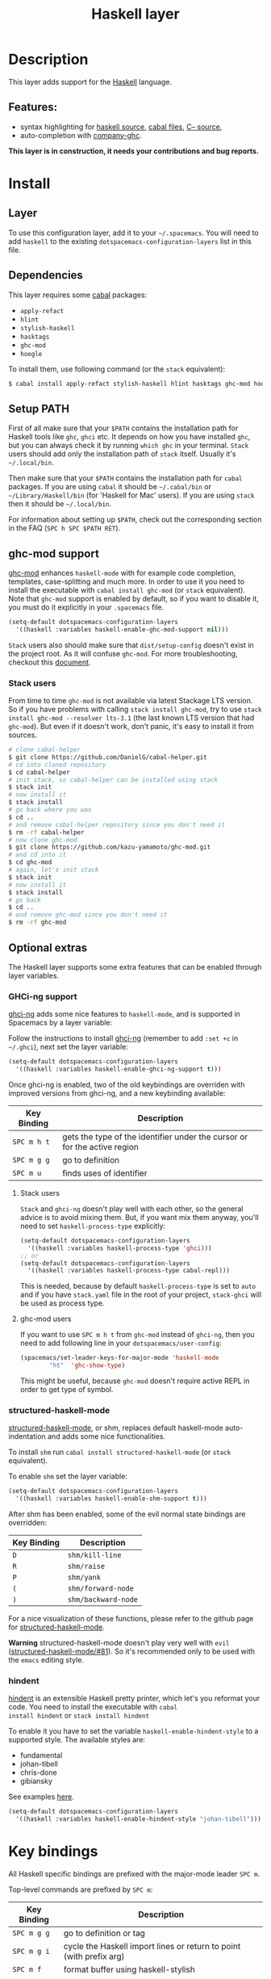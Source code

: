 #+TITLE: Haskell layer

[[file:img/haskell.png]]

* Table of Contents                                      :TOC_4_org:noexport:
 - [[Description][Description]]
   - [[Features:][Features:]]
 - [[Install][Install]]
   - [[Layer][Layer]]
   - [[Dependencies][Dependencies]]
   - [[Setup PATH][Setup PATH]]
   - [[ghc-mod support][ghc-mod support]]
     - [[Stack users][Stack users]]
   - [[Optional extras][Optional extras]]
     - [[GHCi-ng support][GHCi-ng support]]
       - [[Stack users][Stack users]]
       - [[ghc-mod users][ghc-mod users]]
     - [[structured-haskell-mode][structured-haskell-mode]]
     - [[hindent][hindent]]
 - [[Key bindings][Key bindings]]
   - [[Documentation][Documentation]]
   - [[Debug][Debug]]
   - [[Debug Buffer][Debug Buffer]]
   - [[REPL][REPL]]
   - [[Cabal commands][Cabal commands]]
   - [[Cabal files][Cabal files]]
   - [[Refactor][Refactor]]
   - [[Ghc-mod][Ghc-mod]]
     - [[Insert template][Insert template]]
 - [[Syntax checking][Syntax checking]]
   - [[Flycheck][Flycheck]]
   - [[HLint][HLint]]
   - [[ghc-mod][ghc-mod]]
   - [[Interactive haskell-mode][Interactive haskell-mode]]
   - [[Flymake][Flymake]]
   - [[Troublesshooting][Troublesshooting]]
 - [[FAQ][FAQ]]
   - [[The REPL doesn't work][The REPL doesn't work]]
   - [[The REPL is stuck][The REPL is stuck]]
   - [[I am using =stack= and =ghc-mod=, but =ghc-mod= doesn't work][I am using =stack= and =ghc-mod=, but =ghc-mod= doesn't work]]
   - [[=ghc-mod= doesn't work][=ghc-mod= doesn't work]]
   - [[Indentation doesn't reset when pressing return after an empty line][Indentation doesn't reset when pressing return after an empty line]]
   - [[Flycheck displays HLInt warnings but not errors][Flycheck displays HLInt warnings but not errors]]
   - [[I can see highlighted errors but they don't appear in the error list][I can see highlighted errors but they don't appear in the error list]]
   - [[Flycheck doesn't work][Flycheck doesn't work]]
   - [[Flycheck doesn't work with =stack=][Flycheck doesn't work with =stack=]]
     - [[The stack build directory is wrong][The stack build directory is wrong]]
     - [[The Project root directory is not set properly][The Project root directory is not set properly]]
   - [[haskell-mode commands don't work][haskell-mode commands don't work]]
   - [[=ghc-mod= and =haskell-mode= commands overlap. How do I know which command belongs to what?][=ghc-mod= and =haskell-mode= commands overlap. How do I know which command belongs to what?]]
   - [[Some commands start with =ghc-= and some with =haskell-=. What does that mean?][Some commands start with =ghc-= and some with =haskell-=. What does that mean?]]

* Description
This layer adds support for the [[https://www.haskell.org/][Haskell]] language.

** Features:
- syntax highlighting for [[https://github.com/haskell/haskell-mode][haskell source]], [[https://github.com/haskell/haskell-mode][cabal files]], [[https://github.com/bgamari/cmm-mode][C-- source]],
- auto-completion with [[https://github.com/iquiw/company-ghc][company-ghc]].

*This layer is in construction, it needs your contributions and bug reports.*

* Install
** Layer
To use this configuration layer, add it to your =~/.spacemacs=. You will need to
add =haskell= to the existing =dotspacemacs-configuration-layers= list in this
file.

** Dependencies
This layer requires some [[https://www.haskell.org/cabal/][cabal]] packages:
- =apply-refact=
- =hlint=
- =stylish-haskell=
- =hasktags=
- =ghc-mod=
- =hoogle=

To install them, use following command (or the =stack= equivalent):

#+BEGIN_SRC sh
$ cabal install apply-refact stylish-haskell hlint hasktags ghc-mod hoogle
#+END_SRC

** Setup PATH
First of all make sure that your =$PATH= contains the installation path for
Haskell tools like =ghc=, =ghci= etc. It depends on how you have installed
=ghc=, but you can always check it by running =which ghc= in your terminal.
=Stack= users should add only the installation path of =stack= itself. Usually
it's =~/.local/bin=.

Then make sure that your =$PATH= contains the installation path for =cabal=
packages. If you are using =cabal= it should be =~/.cabal/bin= or
=~/Library/Haskell/bin= (for 'Haskell for Mac' users). If you
are using =stack= then it should be =~/.local/bin=.

For information about setting up =$PATH=, check out the corresponding section in
the FAQ (~SPC h SPC $PATH RET~).

** ghc-mod support
[[http://www.mew.org/~kazu/proj/ghc-mod/][ghc-mod]] enhances =haskell-mode= with for example code completion, templates,
case-splitting and much more. In order to use it you need to install the
executable with =cabal install ghc-mod= (or =stack= equivalent). Note that
=ghc-mod= support is enabled by default, so if you want to disable it, you must
do it explicitly in your =.spacemacs= file.

#+BEGIN_SRC emacs-lisp
(setq-default dotspacemacs-configuration-layers
  '((haskell :variables haskell-enable-ghc-mod-support nil)))
#+END_SRC

=Stack= users also should make sure that =dist/setup-config= doesn't exist in
the project root. As it will confuse =ghc-mod=. For more troubleshooting,
checkout this [[https://github.com/kazu-yamamoto/ghc-mod/wiki#known-issues-related-to-stack][document]].

*** Stack users
From time to time =ghc-mod= is not available via latest Stackage LTS version. So
if you have problems with calling =stack install ghc-mod=, try to use =stack
install ghc-mod --resolver lts-3.1= (the last known LTS version that had
=ghc-mod=). But even if it doesn't work, don't panic, it's easy to install it
from sources.

#+BEGIN_SRC sh
# clone cabal-helper
$ git clone https://github.com/DanielG/cabal-helper.git
# cd into cloned repository
$ cd cabal-helper
# init stack, so cabal-helper can be installed using stack
$ stack init
# now install it
$ stack install
# go back where you was
$ cd ..
# and remove cabal-helper repository since you don't need it
$ rm -rf cabal-helper
# now clone ghc-mod
$ git clone https://github.com/kazu-yamamoto/ghc-mod.git
# and cd into it
$ cd ghc-mod
# again, let's init stack
$ stack init
# now install it
$ stack install
# go back
$ cd ..
# and remove ghc-mod since you don't need it
$ rm -rf ghc-mod
#+END_SRC

** Optional extras
The Haskell layer supports some extra features that can be enabled through layer
variables.

*** GHCi-ng support
[[https://github.com/chrisdone/ghci-ng][ghci-ng]] adds some nice features to =haskell-mode=, and is supported in Spacemacs
by a layer variable:

Follow the instructions to install [[https://github.com/chrisdone/ghci-ng][ghci-ng]] (remember to add =:set +c= in
=~/.ghci=), next set the layer variable:

#+BEGIN_SRC emacs-lisp
  (setq-default dotspacemacs-configuration-layers
    '((haskell :variables haskell-enable-ghci-ng-support t)))
#+END_SRC

Once ghci-ng is enabled, two of the old keybindings are overriden with improved
versions from ghci-ng, and a new keybinding available:

| Key Binding | Description                                                               |
|-------------+---------------------------------------------------------------------------|
| ~SPC m h t~ | gets the type of the identifier under the cursor or for the active region |
| ~SPC m g g~ | go to definition                                                          |
| ~SPC m u~   | finds uses of identifier                                                  |

**** Stack users
=Stack= and =ghci-ng= doesn't play well with each other, so the general advice
is to avoid mixing them. But, if you want mix them anyway, you'll need to set
=haskell-process-type= explicitly:

#+BEGIN_SRC emacs-lisp
(setq-default dotspacemacs-configuration-layers
  '((haskell :variables haskell-process-type 'ghci)))
;; or
(setq-default dotspacemacs-configuration-layers
  '((haskell :variables haskell-process-type cabal-repl)))
#+END_SRC

This is needed, because by default =haskell-process-type= is set to =auto= and
if you have =stack.yaml= file in the root of your project, =stack-ghci= will be
used as process type.

**** ghc-mod users
If you want to use ~SPC m h t~ from =ghc-mod= instead of =ghci-ng=, then you
need to add following line in your =dotspacemacs/user-config=:

#+BEGIN_SRC emacs-lisp
(spacemacs/set-leader-keys-for-major-mode 'haskell-mode
        "ht"  'ghc-show-type)
#+END_SRC

This might be useful, because =ghc-mod= doesn't require active REPL in order to
get type of symbol.

*** structured-haskell-mode
[[https://github.com/chrisdone/structured-haskell-mode][structured-haskell-mode]], or shm, replaces default haskell-mode auto-indentation
and adds some nice functionalities.

To install =shm= run =cabal install structured-haskell-mode= (or =stack=
equivalent).

To enable =shm= set the layer variable:

#+BEGIN_SRC emacs-lisp
  (setq-default dotspacemacs-configuration-layers
    '((haskell :variables haskell-enable-shm-support t)))
#+END_SRC

After shm has been enabled, some of the evil normal state bindings are overridden:

| Key Binding | Description         |
|-------------+---------------------|
| ~D~         | =shm/kill-line=     |
| ~R~         | =shm/raise=         |
| ~P~         | =shm/yank=          |
| ~(~         | =shm/forward-node=  |
| ~)~         | =shm/backward-node= |

For a nice visualization of these functions, please refer to the github page
for [[https://github.com/chrisdone/structured-haskell-mode#features][structured-haskell-mode]].

*Warning* structured-haskell-mode doesn't play very well with =evil=
([[https://github.com/chrisdone/structured-haskell-mode/issues/81][structured-haskell-mode/#81]]). So it's recommended only to be used with the
=emacs= editing style.

*** hindent
[[https://github.com/chrisdone/hindent][hindent]] is an extensible Haskell pretty printer, which let's you
reformat your code. You need to install the executable with =cabal
install hindent= or =stack install hindent=

To enable it you have to set the variable =haskell-enable-hindent-style= to a
supported style. The available styles are:
- fundamental
- johan-tibell
- chris-done
- gibiansky

See examples [[https://github.com/chrisdone/hindent#example][here]].

#+BEGIN_SRC emacs-lisp
(setq-default dotspacemacs-configuration-layers
  '((haskell :variables haskell-enable-hindent-style "johan-tibell")))
#+END_SRC

* Key bindings
All Haskell specific bindings are prefixed with the major-mode leader
~SPC m~.

Top-level commands are prefixed by ~SPC m~:

| Key Binding | Description                                                         |
|-------------+---------------------------------------------------------------------|
| ~SPC m g g~ | go to definition or tag                                             |
| ~SPC m g i~ | cycle the Haskell import lines or return to point (with prefix arg) |
| ~SPC m f~   | format buffer using haskell-stylish                                 |
| ~SPC m F~   | format declaration using hindent (if enabled)                       |

** Documentation
Documentation commands are prefixed by ~SPC m h~

| Key Binding | Description                                                                |
|-------------+----------------------------------------------------------------------------|
| ~SPC m h d~ | find or generate Haddock documentation for the identifier under the cursor |
| ~SPC m h f~ | do a helm-hoogle lookup                                                    |
| ~SPC m h h~ | do a Hoogle lookup                                                         |
| ~SPC m h H~ | do a local Hoogle lookup                                                   |
| ~SPC m h i~ | gets information for the identifier under the cursor                       |
| ~SPC m h t~ | gets the type of the identifier under the cursor                           |
| ~SPC m h y~ | do a Hayoo lookup                                                          |

** Debug
Debug commands are prefixed by ~SPC m d~:

| Key Binding | Description                                |
|-------------+--------------------------------------------|
| ~SPC m d a~ | abandon current process                    |
| ~SPC m d b~ | insert breakpoint at function              |
| ~SPC m d B~ | delete breakpoint                          |
| ~SPC m d c~ | continue current process                   |
| ~SPC m d d~ | start debug process, needs to be run first |
| ~SPC m d n~ | next breakpoint                            |
| ~SPC m d N~ | previous breakpoint                        |
| ~SPC m d p~ | previous breakpoint                        |
| ~SPC m d r~ | refresh process buffer                     |
| ~SPC m d s~ | step into the next function                |
| ~SPC m d t~ | trace the expression                       |

** Debug Buffer
| Key Binding | Description                                 |
|-------------+---------------------------------------------|
| ~RET~       | select object at the point                  |
| ~a~         | abandon current computation                 |
| ~b~         | break on function                           |
| ~c~         | continue the current computation            |
| ~d~         | delete object at the point                  |
| ~n~         | go to next step to inspect bindings         |
| ~N~ or ~p~  | go to previous step to inspect the bindings |
| ~r~         | refresh the debugger buffer                 |
| ~s~         | step into the next function                 |
| ~t~         | trace the expression                        |

** REPL
REPL commands are prefixed by ~SPC m s~:

| Key Binding | Description                                     |
|-------------+-------------------------------------------------|
| ~SPC m s b~ | load or reload the current buffer into the REPL |
| ~SPC m s c~ | clear the REPL                                  |
| ~SPC m s s~ | show the REPL without switching to it           |
| ~SPC m s S~ | show and switch to the REPL                     |

** Cabal commands

Cabal commands are prefixed by ~SPC m c~:

| Key Binding | Description                                                |
|-------------+------------------------------------------------------------|
| ~SPC m c a~ | cabal actions                                              |
| ~SPC m c b~ | build the current cabal project, i.e. invoke =cabal build= |
| ~SPC m c c~ | compile the current project, i.e. invoke =ghc=             |
| ~SPC m c v~ | visit the cabal file                                       |

** Cabal files
This commands are available in a cabal file.

| Key Binding | Description                                 |
|-------------+---------------------------------------------|
| ~SPC m d~   | add a dependency to the project             |
| ~SPC m b~   | go to benchmark section                     |
| ~SPC m e~   | go to executable section                    |
| ~SPC m t~   | go to test-suite section                    |
| ~SPC m m~   | go to exposed modules                       |
| ~SPC m l~   | go to libary section                        |
| ~SPC m n~   | go to next subsection                       |
| ~SPC m p~   | go to previous subsection                   |
| ~SPC m s c~ | clear the REPL                              |
| ~SPC m s s~ | show the REPL without switching to it       |
| ~SPC m s S~ | show and switch to the REPL                 |
| ~SPC m N~   | go to next section                          |
| ~SPC m P~   | go to previous section                      |
| ~SPC m f~   | find or create source-file under the cursor |

** Refactor
Refactor commands are prefixed by ~SPC m r~:

| Key Binding | Description                                       |
|-------------+---------------------------------------------------|
| ~SPC m r b~ | apply all HLint suggestions in the current buffer |
| ~SPC m r r~ | apply the HLint suggestion under the cursor       |

Only some of the HLint suggestions can be applied.

** Ghc-mod
These commands are only available when ghc-mod is enabled.

For more info, see
http://www.mew.org/~kazu/proj/ghc-mod/en/emacs.html

ghc-mod commands are prefixed by ~SPC m m~:

| Key Binding | Description                               |
|-------------+-------------------------------------------|
| ~SPC m m t~ | insert template                           |
| ~SPC m m u~ | insert template with holes                |
| ~SPC m m a~ | select one of possible cases (~ghc-auto~) |
| ~SPC m m f~ | replace a hole (~ghc-refine~)             |
| ~SPC m m e~ | expand template haskell                   |
| ~SPC m m n~ | go to next type hole                      |
| ~SPC m m p~ | go to previous type hole                  |
| ~SPC m m >~ | make indent deeper                        |
| ~SPC m m <~ | make indent shallower                     |

*** Insert template
~SPC m m t~ inserts a template. What this means is that in the beginning of a
buffer, =module Foo where= is inserted. On a function without signature, the
inferred type is inserted. On a symbol =foo= without definition, =foo =
undefined= is inserted or a proper module is imported. ~SPC m m u~ inserts a
hole in this case. On a variable, the case is split. When checking with hlint,
original code is replaced with hlint's suggestion if possible.

* Syntax checking
At the moment there are four components which can check the syntax and indicates
somehow error and warnings in the code. Those components are

- flycheck
- hlint (via flycheck)
- ghc-mod
- haskell-mode interactive

As all these components can be active at the same time, it can be tricky to know
which component is displaying which message, especially when they disagree or
one is not working. Only flycheck errors (ghc and hlint) are displayed in the
error list and can be navigated using the standard spacemacs key bindings (under
~SPC e~) even though errors from other modes might highlight the actual buffer.

** Flycheck
This is the standard spacemacs way to do syntax checking and the most elaborate.
You need the syntax-checking layer to enable this. Please the documentation for
that layer on how to interact with flycheck.

Flycheck has different Haskell checkers: =haskell-ghc=, =haskell-stackghc= and
=haskell-hlint=. Normally it can automatically detect the best one to use, but
if it doesn't work, you can change it using ~SPC e s~.

** HLint
HLint is a linter for Haskell. It doesn't detect errors (as long as it can parse
the file) but bad coding style and code smell. The HLint checker is called
*after* the flycheck GHC checker.

** ghc-mod
Ghc-mod, when enabled, also does syntax checking. It doesn't highlight errors
but instead displays an exclamation point in the fringe. You can navigate
between errors using =ghc-goto-next-error= (~M-n~) and =ghc-goto-prev-error=
(~M-p~).

** Interactive haskell-mode
Finally, interactive haskell-mode (~SPC m s b~) also displays errors. These
errors can be navigated from the interactive buffer (by clicking on the error)
or using =haskell-goto-next-error= (~M-n~) and =haskell-goto-prev-error=
(~M-p~).

** Flymake
An alternative to syntax checking is to build your project using
=flymake-compile=. It doesn't highlight error in the buffer but is more
reliable. The error navigation is similar to interactive haskell-mode.

** Troublesshooting
Flycheck and ghc-mod can fail silently for miscellaneous reasons. See the [[FAQ]]
for troubleshooting.

* FAQ
** The REPL doesn't work
Usually =haskell-mode= is great at figuring out which interactive process to
bring up. But if you are experiencing problems with it you can help
=haskell-mode= by setting =haskell-process-type= as in following code:

#+BEGIN_SRC emacs-lisp
(setq-default dotspacemacs-configuration-layers
  '((haskell :variables haskell-process-type 'stack-ghci)))
#+END_SRC

Available options are:

- ghci
- cabal-repl
- cabal-dev
- cabal-ghci
- stack-ghci

** The REPL is stuck
Make sure that when you are typing anything in REPL there is a space between
what you type and =λ>=. When there is no space - REPL will behave as it's stuck.
Usually, when you enter normal state, cursor is moved back, so there is no
required space when you switch to insert mode. There is possible workaround -
just add following snippet to your =dotspacemacs/user-config= function:

#+BEGIN_SRC emacs-lisp
(when (configuration-layer/package-usedp 'haskell)
  (add-hook 'haskell-interactive-mode-hook
            (lambda ()
              (setq-local evil-move-cursor-back nil))))
#+END_SRC

It will make cursor stay at the right place in the REPL buffer when you enter
normal state. Which in most cases helps you to avoid the problem with 'stuck'
REPL.

Also, some users might want to start REPL in insert mode. For this to happen you
could place following snippet in your =dotspacemacs/user-config= function:

#+BEGIN_SRC emacs-lisp
(when (configuration-layer/package-usedp 'haskell)
    (defadvice haskell-interactive-switch (after spacemacs/haskell-interactive-switch-advice activate)
      (when (eq dotspacemacs-editing-style 'vim)
        (call-interactively 'evil-insert))))
#+END_SRC

** I am using =stack= and =ghc-mod=, but =ghc-mod= doesn't work
Make sure that =dist= directory doesn't exist in your project root. So if it
exists, just remove it and try again.

** =ghc-mod= doesn't work

First of all - make sure that the version of =ghc= matches the version of =ghc= that
was used to build =ghc-mod=. To get the latter call =ghc-mod --version= in terminal.
If they don't match you have to rebuild =ghc-mod=.

=Stack= provides ability to use different =ghc= versions across different projects.
In case you are using this feature you have to rebuild =ghc-mod= quite often. If
you use =ghc-mod= only for completion and don't want to rebuild =ghc-mod= every time
you switch project you'd better disable =ghc-mod= support, so =company-ghci= will be
used for completion.

The second thing to do if it's still not working - call =ghc-mod debug= in the
root of project you are currently working on. Make sure that it shows no errors.
If there are errors you can't solve - it's better to report them [[https://github.com/DanielG/ghc-mod][upstream]].

** Indentation doesn't reset when pressing return after an empty line
This is the intended behavior in =haskell-indentation-mode=. If you want to
reset indentation when pressing return after an empty line, add the following
snippet into your =dotspacemacs/user-config= function.

#+BEGIN_SRC emacs-lisp
(defun haskell-indentation-advice ()
  (when (and (< 1 (line-number-at-pos))
             (save-excursion
               (forward-line -1)
               (string= "" (s-trim (buffer-substring (line-beginning-position) (line-end-position))))))
    (delete-region (line-beginning-position) (point))))

(advice-add 'haskell-indentation-newline-and-indent
            :after 'haskell-indentation-advice)
#+END_SRC

** Flycheck displays HLInt warnings but not errors
The HLint checker is called *after* normal flycheck checker even if the checker
fails. Check the [[Flycheck doesn't work]] section.

** I can see highlighted errors but they don't appear in the error list
The error list is only set by flycheck. You are probably seeing errors
highlighted by either ghc-mode or haskell-mode. Check the [[Flycheck doesn't work]]
section.

** Flycheck doesn't work
You can check what is wrong with flycheck with the =flycheck-compile= command.
This will show you the exact command line used and its output.

If you are using stack, check the [[Flycheck doesn't work with =stack=]] section.

** Flycheck doesn't work with =stack=
First check that flycheck uses the correct checker and all the paths are
properly configured using =flycheck-verify-setup= (~SPC e v~). You can force the
checker with =flycheck-select-checker= (~SPC e s~) to ensure it uses
=haskell-stack-ghc=. If it still doesn't work, it could be one of the following
problems:

- The stack build directory is wrong
- The project root is not set properly

*** The stack build directory is wrong
The path to the build directory containing some generated files is normally
under =.stack-work/install/<os>/Cabal-<version>/build=.

However, the version of the cabal library used by stack to generate the
directory name is not the version of the cabal library installed by stack, but
the version of cabal associated to the GHC version. This error can happen after
upgrading cabal or cabal-install. To check if this is the problem, compare the
path name of the build path used by flycheck using =flycheck-compile= and
compare it to to the actual path in the =.stack-work= directory. If they are
different you need to reinstall ghc using the command =stack setup
--upgrade-cabal=.

*** The Project root directory is not set properly
Flycheck launches the GHC command not from the project root directory but from
the the directory of the file being checked. This is normally not a problem as
all the paths are set properly, however it could be a problem if some template
Haskell functions use relative paths (e.g. in Yesod scaffolded projects).

Until it's fixed in flycheck the workaround is to the wrap the stack command to
run all subcommands from the project root directory. You can do so with the
following script:

#+BEGIN_SRC bash
#!/bin/bash
cd `stack --project-root`
stack $*
#+END_SRC

Make sure you set =flycheck-haskell-stack-ghc-executable= to this script.

** haskell-mode commands don't work
Some (most of) the haskell-mode commands only works when haskell-mode is in
interactive mode, i.e. as a interactive session associated to it. Load it using
~SPC m s b~.

** =ghc-mod= and =haskell-mode= commands overlap. How do I know which command belongs to what?
ghc-mod commands are prefixed with =ghc-=, haskell-mode ones are prefixed with
=haskell-=.

** Some commands start with =ghc-= and some with =haskell-=. What does that mean?
Commands starting with =ghc-= are ghc-mod commands. Commands starting with
=haskell-= are haskell-mode commands.
